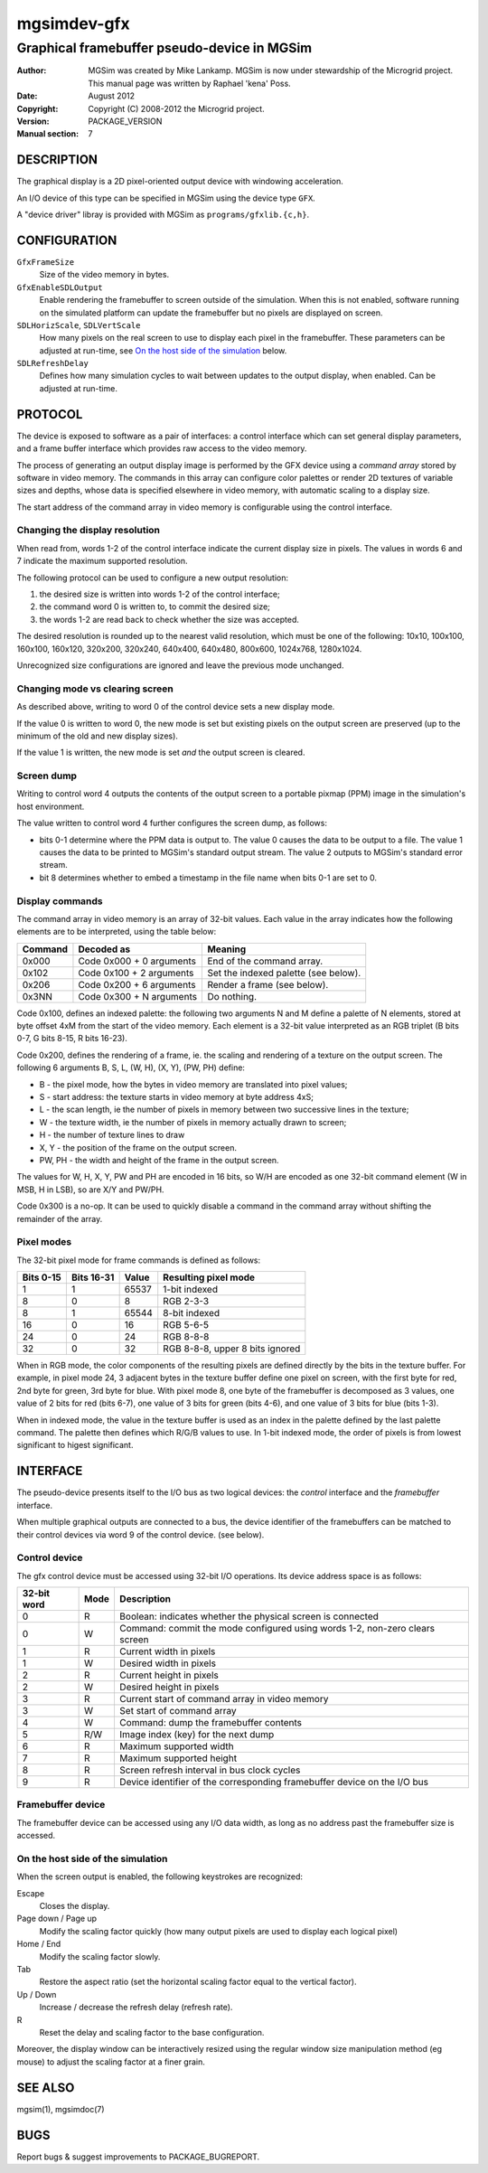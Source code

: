 ==============
 mgsimdev-gfx
==============

----------------------------------------------
 Graphical framebuffer pseudo-device in MGSim
----------------------------------------------

:Author: MGSim was created by Mike Lankamp. MGSim is now under
   stewardship of the Microgrid project. This manual page was written
   by Raphael 'kena' Poss.
:Date: August 2012
:Copyright: Copyright (C) 2008-2012 the Microgrid project.
:Version: PACKAGE_VERSION
:Manual section: 7


DESCRIPTION
===========

The graphical display is a 2D pixel-oriented output device with
windowing acceleration.

An I/O device of this type can be specified in MGSim using the device
type ``GFX``.

A "device driver" libray is provided with MGSim as
``programs/gfxlib.{c,h}``.

CONFIGURATION
=============

``GfxFrameSize``
   Size of the video memory in bytes.

``GfxEnableSDLOutput``
   Enable rendering the framebuffer to screen outside of the
   simulation. When this is not enabled, software running on the
   simulated platform can update the framebuffer but no pixels are
   displayed on screen.

``SDLHorizScale``, ``SDLVertScale``
   How many pixels on the real screen to use to display each pixel in
   the framebuffer. These parameters can be adjusted at run-time, see
   `On the host side of the simulation`_ below.

``SDLRefreshDelay``
   Defines how many simulation cycles to wait between updates to the
   output display, when enabled. Can be adjusted at run-time.

PROTOCOL
========

The device is exposed to software as a pair of interfaces: a control
interface which can set general display parameters, and a frame buffer
interface which provides raw access to the video memory.

The process of generating an output display image is performed by the
GFX device using a *command array* stored by software in video
memory. The commands in this array can configure color palettes or
render 2D textures of variable sizes and depths, whose data is
specified elsewhere in video memory, with automatic scaling to a
display size.

The start address of the command array in video memory is configurable
using the control interface.


Changing the display resolution
-------------------------------

When read from, words 1-2 of the control interface indicate the
current display size in pixels.  The values in words 6 and 7 indicate
the maximum supported resolution.

The following protocol can be used to configure a new output
resolution:

1. the desired size is written into words 1-2 of the control interface;

2. the command word 0 is written to, to commit the desired size;

3. the words 1-2 are read back to check whether the size was accepted.

The desired resolution is rounded up to the nearest valid resolution,
which must be one of the following: 10x10, 100x100, 160x100, 160x120,
320x200, 320x240, 640x400, 640x480, 800x600, 1024x768, 1280x1024.

Unrecognized size configurations are ignored and leave the previous mode
unchanged.

Changing mode vs clearing screen
--------------------------------

As described above, writing to word 0 of the control device sets a new
display mode.

If the value 0 is written to word 0, the new mode is set but existing
pixels on the output screen are preserved (up to the minimum of the
old and new display sizes).

If the value 1 is written, the new mode is set *and* the output screen
is cleared.

Screen dump
-----------

Writing to control word 4 outputs the contents of the output screen to
a portable pixmap (PPM) image in the simulation's host environment.

The value written to control word 4 further configures the screen
dump, as follows:

- bits 0-1 determine where the PPM data is output to. The value 0
  causes the data to be output to a file. The value 1 causes the data
  to be printed to MGSim's standard output stream. The value 2 outputs
  to MGSim's standard error stream.

- bit 8 determines whether to embed a timestamp in the file name when
  bits 0-1 are set to 0.


Display commands
----------------

The command array in video memory is an array of 32-bit values. Each
value in the array indicates how the following elements are to be
interpreted, using the table below:

========= ======================== ===========================
Command   Decoded as               Meaning
========= ======================== ===========================
0x000     Code 0x000 + 0 arguments End of the command array.
0x102     Code 0x100 + 2 arguments Set the indexed palette (see below).
0x206     Code 0x200 + 6 arguments Render a frame (see below).
0x3NN     Code 0x300 + N arguments Do nothing.
========= ======================== ===========================

Code 0x100, defines an indexed palette: the following two arguments N
and M define a palette of N elements, stored at byte offset 4xM from
the start of the video memory. Each element is a 32-bit value
interpreted as an RGB triplet (B bits 0-7, G bits 8-15, R bits 16-23).

Code 0x200, defines the rendering of a frame, ie. the scaling and rendering
of a texture on the output screen. The following 6 arguments B, S, L,
(W, H), (X, Y), (PW, PH) define:

- B - the pixel mode, how the bytes in video memory are translated into pixel values;
- S - start address: the texture starts in video memory at byte address 4xS;
- L - the scan length, ie the number of pixels in memory between two successive lines in the texture;
- W - the texture width, ie the number of pixels in memory actually drawn to screen;
- H - the number of texture lines to draw
- X, Y - the position of the frame on the output screen.
- PW, PH - the width and height of the frame in the output screen.

The values for W, H, X, Y, PW and PH are encoded in 16 bits, so W/H
are encoded as one 32-bit command element (W in MSB, H in LSB), so are
X/Y and PW/PH.

Code 0x300 is a no-op. It can be used to quickly disable a command in the
command array without shifting the remainder of the array.

Pixel modes
-----------

The 32-bit pixel mode for frame commands is defined as follows:

========== =========== ====== ====================
Bits 0-15  Bits 16-31  Value  Resulting pixel mode
========== =========== ====== ====================
1          1           65537  1-bit indexed
8          0           8      RGB 2-3-3
8          1           65544  8-bit indexed
16         0           16     RGB 5-6-5
24         0           24     RGB 8-8-8
32         0           32     RGB 8-8-8, upper 8 bits ignored
========== =========== ====== ====================

When in RGB mode, the color components of the resulting pixels are
defined directly by the bits in the texture buffer. For example, in pixel mode 24,
3 adjacent bytes in the texture buffer define one pixel on screen, with
the first byte for red, 2nd byte for green, 3rd byte for blue. With
pixel mode 8, one byte of the framebuffer is decomposed as 3 values,
one value of 2 bits for red (bits 6-7), one value of 3 bits for green
(bits 4-6), and one value of 3 bits for blue (bits 1-3).

When in indexed mode, the value in the texture buffer is used as an
index in the palette defined by the last palette command. The palette
then defines which R/G/B values to use. In 1-bit indexed mode, the
order of pixels is from lowest significant to higest significant.


INTERFACE
=========

The pseudo-device presents itself to the I/O bus as two logical
devices: the *control* interface and the *framebuffer* interface.

When multiple graphical outputs are connected to a bus, the device
identifier of the framebuffers can be matched to their control devices
via word 9 of the control device. (see below).

Control device
--------------

The gfx control device must be accessed using 32-bit I/O
operations. Its device address space is as follows:

============= ======= ===========================================
32-bit word   Mode    Description
============= ======= ===========================================
0             R       Boolean: indicates whether the physical screen is connected
0             W       Command: commit the mode configured using words 1-2, non-zero clears screen
1             R       Current width in pixels
1             W       Desired width in pixels
2             R       Current height in pixels
2             W       Desired height in pixels
3             R       Current start of command array in video memory
3             W       Set start of command array
4             W       Command: dump the framebuffer contents
5             R/W     Image index (key) for the next dump
6             R       Maximum supported width
7             R       Maximum supported height
8             R       Screen refresh interval in bus clock cycles
9             R       Device identifier of the corresponding framebuffer device on the I/O bus
============= ======= ===========================================

Framebuffer device
------------------

The framebuffer device can be accessed using any I/O data width, as
long as no address past the framebuffer size is accessed.

On the host side of the simulation
----------------------------------

When the screen output is enabled, the following keystrokes are
recognized:

Escape
   Closes the display.

Page down / Page up
   Modify the scaling factor quickly (how many output pixels are used
   to display each logical pixel)

Home / End
   Modify the scaling factor slowly.

Tab
   Restore the aspect ratio (set the horizontal scaling factor equal
   to the vertical factor).

Up / Down
   Increase / decrease the refresh delay (refresh rate).

R
   Reset the delay and scaling factor to the base configuration.

Moreover, the display window can be interactively resized using the
regular window size manipulation method (eg mouse) to adjust the
scaling factor at a finer grain.

SEE ALSO
========

mgsim(1), mgsimdoc(7)

BUGS
====

Report bugs & suggest improvements to PACKAGE_BUGREPORT.
